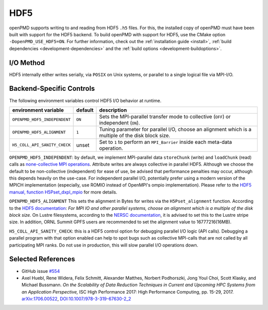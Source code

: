 .. _backends-hdf5:

HDF5
====

openPMD supports writing to and reading from HDF5 ``.h5`` files.
For this, the installed copy of openPMD must have been built with support for the HDF5 backend.
To build openPMD with support for HDF5, use the CMake option ``-DopenPMD_USE_HDF5=ON``.
For further information, check out the :ref:`installation guide <install>`,
:ref:`build dependencies <development-dependencies>` and the :ref:`build options <development-buildoptions>`.


I/O Method
----------

HDF5 internally either writes serially, via ``POSIX`` on Unix systems, or parallel to a single logical file via MPI-I/O.


Backend-Specific Controls
-------------------------

The following environment variables control HDF5 I/O behavior at runtime.

===================================== ========= ====================================================================================
environment variable                  default   description
===================================== ========= ====================================================================================
``OPENPMD_HDF5_INDEPENDENT``          ``ON``    Sets the MPI-parallel transfer mode to collective (``OFF``) or independent (``ON``).
``OPENPMD_HDF5_ALIGNMENT``            ``1``     Tuning parameter for parallel I/O, choose an alignment which is a multiple of the disk block size.
``H5_COLL_API_SANITY_CHECK``          unset     Set to ``1`` to perform an ``MPI_Barrier`` inside each meta-data operation.
===================================== ========= ====================================================================================

``OPENPMD_HDF5_INDEPENDENT``: by default, we implement MPI-parallel data ``storeChunk`` (write) and ``loadChunk`` (read) calls as `none-collective MPI operations <https://www.mpi-forum.org/docs/mpi-2.2/mpi22-report/node87.htm#Node87>`_.
Attribute writes are always collective in parallel HDF5.
Although we choose the default to be non-collective (independent) for ease of use, be advised that performance penalties may occur, although this depends heavily on the use-case.
For independent parallel I/O, potentially prefer using a modern version of the MPICH implementation (especially, use ROMIO instead of OpenMPI's ompio implementation).
Please refer to the `HDF5 manual, function H5Pset_dxpl_mpio <https://support.hdfgroup.org/HDF5/doc/RM/H5P/H5Pset_dxpl_mpio.htm>`_ for more details.

``OPENPMD_HDF5_ALIGNMENT`` This sets the alignment in Bytes for writes via the ``H5Pset_alignment`` function.
According to the `HDF5 documentation <https://support.hdfgroup.org/HDF5/doc/RM/H5P/H5Pset_alignment.htm>`_:
*For MPI IO and other parallel systems, choose an alignment which is a multiple of the disk block size.*
On Lustre filesystems, according to the `NERSC documentation <https://www.nersc.gov/users/training/online-tutorials/introduction-to-scientific-i-o/?start=5>`_, it is advised to set this to the Lustre stripe size. In addition, ORNL Summit GPFS users are recommended to set the alignment value to 16777216(16MB). 

``H5_COLL_API_SANITY_CHECK``: this is a HDF5 control option for debugging parallel I/O logic (API calls).
Debugging a parallel program with that option enabled can help to spot bugs such as collective MPI-calls that are not called by all participating MPI ranks.
Do not use in production, this will slow parallel I/O operations down.


Selected References
-------------------

* GitHub issue `#554 <https://github.com/openPMD/openPMD-api/pull/554>`_

* Axel Huebl, Rene Widera, Felix Schmitt, Alexander Matthes, Norbert Podhorszki, Jong Youl Choi, Scott Klasky, and Michael Bussmann.
  *On the Scalability of Data Reduction Techniques in Current and Upcoming HPC Systems from an Application Perspective,*
  ISC High Performance 2017: High Performance Computing, pp. 15-29, 2017.
  `arXiv:1706.00522 <https://arxiv.org/abs/1706.00522>`_, `DOI:10.1007/978-3-319-67630-2_2 <https://doi.org/10.1007/978-3-319-67630-2_2>`_
